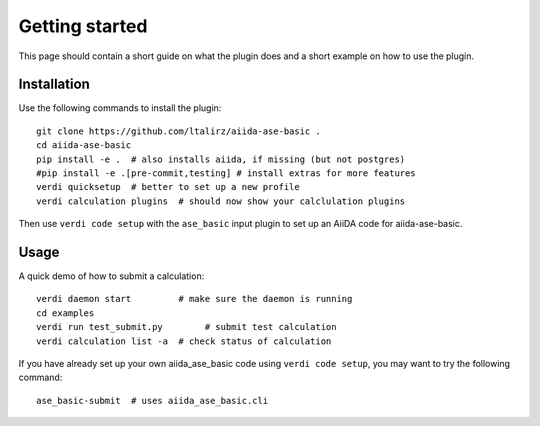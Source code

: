 ===============
Getting started
===============

This page should contain a short guide on what the plugin does and
a short example on how to use the plugin.

Installation
++++++++++++

Use the following commands to install the plugin::

    git clone https://github.com/ltalirz/aiida-ase-basic .
    cd aiida-ase-basic
    pip install -e .  # also installs aiida, if missing (but not postgres)
    #pip install -e .[pre-commit,testing] # install extras for more features
    verdi quicksetup  # better to set up a new profile
    verdi calculation plugins  # should now show your calclulation plugins

Then use ``verdi code setup`` with the ``ase_basic`` input plugin
to set up an AiiDA code for aiida-ase-basic.

Usage
+++++

A quick demo of how to submit a calculation::

    verdi daemon start         # make sure the daemon is running
    cd examples
    verdi run test_submit.py        # submit test calculation
    verdi calculation list -a  # check status of calculation

If you have already set up your own aiida_ase_basic code using
``verdi code setup``, you may want to try the following command::

    ase_basic-submit  # uses aiida_ase_basic.cli

